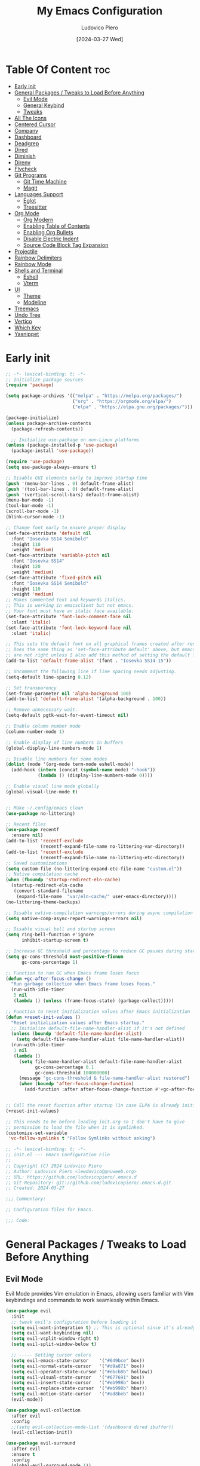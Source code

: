#+TITLE: My Emacs Configuration
#+AUTHOR: Ludovico Piero
#+EMAIL: lewdovico@gnuweeb.org
#+DATE: [2024-03-27 Wed]
#+STARTUP: showeverything
#+OPTIONS: toc:2
#+PROPERTY: header-args:emacs-lisp :tangle yes
#+REPOSITORY: https://github.com/ludovicopiero/dotfiles

* Table Of Content :toc:
- [[#early-init][Early init]]
- [[#general-packages--tweaks-to-load-before-anything][General Packages / Tweaks to Load Before Anything]]
  - [[#evil-mode][Evil Mode]]
  - [[#general-keybind][General Keybind]]
  - [[#tweaks][Tweaks]]
- [[#all-the-icons][All The Icons]]
- [[#centered-cursor][Centered Cursor]]
- [[#company][Company]]
- [[#dashboard][Dashboard]]
- [[#deadgrep][Deadgrep]]
- [[#dired][Dired]]
- [[#diminish][Diminish]]
- [[#direnv][Direnv]]
- [[#flycheck][Flycheck]]
- [[#git-programs][Git Programs]]
  - [[#git-time-machine][Git Time Machine]]
  - [[#magit][Magit]]
- [[#languages-support][Languages Support]]
  - [[#eglot][Eglot]]
  - [[#treesitter][Treesitter]]
- [[#org-mode][Org Mode]]
  - [[#org-modern][Org Modern]]
  - [[#enabling-table-of-contents][Enabling Table of Contents]]
  - [[#enabling-org-bullets][Enabling Org Bullets]]
  - [[#disable-electric-indent][Disable Electric Indent]]
  - [[#source-code-block-tag-expansion][Source Code Block Tag Expansion]]
- [[#projectile][Projectile]]
- [[#rainbow-delimiters][Rainbow Delimiters]]
- [[#rainbow-mode][Rainbow Mode]]
- [[#shells-and-terminal][Shells and Terminal]]
  - [[#eshell][Eshell]]
  - [[#vterm][Vterm]]
- [[#ui][UI]]
  - [[#theme][Theme]]
  - [[#modeline][Modeline]]
- [[#treemacs][Treemacs]]
- [[#undo-tree][Undo Tree]]
- [[#vertico][Vertico]]
- [[#which-key][Which Key]]
- [[#yasnippet][Yasnippet]]

* Early init
#+begin_src emacs-lisp
;; -*- lexical-binding: t; -*-
;; Initialize package sources
(require 'package)

(setq package-archives '(("melpa" . "https://melpa.org/packages/")
                         ("org" . "https://orgmode.org/elpa/")
                         ("elpa" . "https://elpa.gnu.org/packages/")))

(package-initialize)
(unless package-archive-contents
  (package-refresh-contents))

  ;; Initialize use-package on non-Linux platforms
(unless (package-installed-p 'use-package)
  (package-install 'use-package))

(require 'use-package)
(setq use-package-always-ensure t)

;; Disable GUI elements early to improve startup time
(push '(menu-bar-lines . 0) default-frame-alist)
(push '(tool-bar-lines . 0) default-frame-alist)
(push '(vertical-scroll-bars) default-frame-alist)
(menu-bar-mode -1)
(tool-bar-mode -1)
(scroll-bar-mode -1)
(blink-cursor-mode -1)

;; Change font early to ensure proper display
(set-face-attribute 'default nil
  :font "Iosevka SS14 Semibold"
  :height 110
  :weight 'medium)
(set-face-attribute 'variable-pitch nil
  :font "Iosevka SS14"
  :height 120
  :weight 'medium)
(set-face-attribute 'fixed-pitch nil
  :font "Iosevka SS14 Semibold"
  :height 110
  :weight 'medium)
;; Makes commented text and keywords italics.
;; This is working in emacsclient but not emacs.
;; Your font must have an italic face available.
(set-face-attribute 'font-lock-comment-face nil
  :slant 'italic)
(set-face-attribute 'font-lock-keyword-face nil
  :slant 'italic)

;; This sets the default font on all graphical frames created after restarting Emacs.
;; Does the same thing as 'set-face-attribute default' above, but emacsclient fonts
;; are not right unless I also add this method of setting the default font.
(add-to-list 'default-frame-alist '(font . "Iosevka SS14-15"))

;; Uncomment the following line if line spacing needs adjusting.
(setq-default line-spacing 0.12)

;; Set transparency
(set-frame-parameter nil 'alpha-background 100)
(add-to-list 'default-frame-alist '(alpha-background . 100))

;; Remove unnecessary wait.
(setq-default pgtk-wait-for-event-timeout nil)

;; Enable column number mode
(column-number-mode 1)

;; Enable display of line numbers in buffers
(global-display-line-numbers-mode 1)

;; Disable line numbers for some modes
(dolist (mode '(org-mode term-mode eshell-mode))
  (add-hook (intern (concat (symbol-name mode) "-hook"))
            (lambda () (display-line-numbers-mode 0))))

;; Enable visual line mode globally
(global-visual-line-mode t)


;; Make ~/.config/emacs clean
(use-package no-littering)

;; Recent files
(use-package recentf
  :ensure nil)
(add-to-list 'recentf-exclude
             (recentf-expand-file-name no-littering-var-directory))
(add-to-list 'recentf-exclude
             (recentf-expand-file-name no-littering-etc-directory))
;; Saved customizations
(setq custom-file (no-littering-expand-etc-file-name "custom.el"))
;; Native compilation cache
(when (fboundp 'startup-redirect-eln-cache)
  (startup-redirect-eln-cache
   (convert-standard-filename
    (expand-file-name  "var/eln-cache/" user-emacs-directory))))
(no-littering-theme-backups)

;; Disable native-compilation warnings/errors during async compilation
(setq native-comp-async-report-warnings-errors nil)

;; Disable visual bell and startup screen
(setq ring-bell-function #'ignore
      inhibit-startup-screen t)

;; Increase GC threshold and percentage to reduce GC pauses during startup
(setq gc-cons-threshold most-positive-fixnum
      gc-cons-percentage 1)

;; Function to run GC when Emacs frame loses focus
(defun +gc-after-focus-change ()
  "Run garbage collection when Emacs frame loses focus."
  (run-with-idle-timer
   5 nil
   (lambda () (unless (frame-focus-state) (garbage-collect)))))

;; Function to reset initialization values after Emacs initialization
(defun +reset-init-values ()
  "Reset initialization values after Emacs startup."
  ;; Initialize default-file-name-handler-alist if it's not defined
  (unless (boundp 'default-file-name-handler-alist)
    (setq default-file-name-handler-alist file-name-handler-alist))
  (run-with-idle-timer
   1 nil
   (lambda ()
     (setq file-name-handler-alist default-file-name-handler-alist
           gc-cons-percentage 0.1
           gc-cons-threshold 100000000)
     (message "gc-cons-threshold & file-name-handler-alist restored")
     (when (boundp 'after-focus-change-function)
       (add-function :after after-focus-change-function #'+gc-after-focus-change)))))


;; Call the reset function after startup (in case ELPA is already initialized)
(+reset-init-values)

;; This needs to be before loading init.org so I don't have to give
;; permission to load the file when it is symlinked.
(customize-set-variable
 'vc-follow-symlinks t "Follow Symlinks without asking")
#+end_src

# * Exported File Note
#+begin_src emacs-lisp
;; -*- lexical-binding: t; -*-
;; init.el --- Emacs Configuration File
;;
;; Copyright (C) 2024 Ludovico Piero
;; Author: Ludovico Piero <lewdovico@gnuweeb.org>
;; URL: https://github.com/ludovicopiero/.emacs.d
;; Git-Repository: git://github.com/ludovicopiero/.emacs.d.git
;; Created: 2024-03-27

;;; Commentary:

;; Configuration files for Emacs.

;;; Code:
#+end_src

* General Packages / Tweaks to Load Before Anything
** Evil Mode
   Evil Mode provides Vim emulation in Emacs, allowing users familiar with Vim keybindings and commands to work seamlessly within Emacs.
   #+begin_src emacs-lisp
   (use-package evil
     :init
     ;; tweak evil's configuration before loading it
     (setq evil-want-integration t) ;; This is optional since it's already set to t by default.
     (setq evil-want-keybinding nil)
     (setq evil-vsplit-window-right t)
     (setq evil-split-window-below t)

     ;; ----- Setting cursor colors
     (setq evil-emacs-state-cursor    '("#649bce" box))
     (setq evil-normal-state-cursor   '("#d9a871" box))
     (setq evil-operator-state-cursor '("#ebcb8b" hollow))
     (setq evil-visual-state-cursor   '("#677691" box))
     (setq evil-insert-state-cursor   '("#eb998b" box))
     (setq evil-replace-state-cursor  '("#eb998b" hbar))
     (setq evil-motion-state-cursor   '("#ad8beb" box))
     (evil-mode))

   (use-package evil-collection
     :after evil
     :config
     ;;(setq evil-collection-mode-list '(dashboard dired ibuffer))
     (evil-collection-init))

   (use-package evil-surround
     :after evil
     :ensure t
     :config
     (global-evil-surround-mode 1))

   (use-package evil-nerd-commenter
     :after evil)

   ;; Unmap keys in 'evil-maps if not done, (setq org-return-follows-link t) will not work
   (with-eval-after-load 'evil-maps
     ;; Unset keys in evil-motion-state-map
     (mapc (lambda (key) (define-key evil-motion-state-map (kbd key) nil))
           '("SPC" "RET" "TAB")))
   ;; Setting RETURN key in org-mode to follow links
   (setq org-return-follows-link t)
   #+end_src

** General Keybind
   The "General Keybind" section configures general keybindings using the general package, allowing for leader key functionality and easy customization.
#+begin_src emacs-lisp
;; Set up the leader key map.
;; Bind leader key only in normal state to avoid affecting minibuffer.
(define-prefix-command 'leader-key-map)
(define-key evil-normal-state-map (kbd "SPC") 'leader-key-map)
;; Optionally, you can also bind it for visual and other states if needed:
(define-key evil-visual-state-map (kbd "SPC") 'leader-key-map)

;; Remap space in the minibuffer (this covers ex-mode and other command prompts)
(define-key minibuffer-local-map (kbd "SPC") 'self-insert-command)

;; --------------------------
;; Direct Leader Bindings
;; --------------------------
(define-key leader-key-map (kbd ".") 'find-file)
(define-key leader-key-map (kbd "fr") 'recentf)
(define-key leader-key-map (kbd "TAB") 'evilnc-comment-or-uncomment-lines)

;; --------------------------
;; Bookmarks/Buffers ("b" group)
;; --------------------------
(define-prefix-command 'leader-key-b-map)
(define-key leader-key-map (kbd "b") 'leader-key-b-map)
(define-key leader-key-b-map (kbd "b") 'switch-to-buffer)
(define-key leader-key-b-map (kbd "c") 'clone-indirect-buffer)
(define-key leader-key-b-map (kbd "C") 'clone-indirect-buffer-other-window)
(define-key leader-key-b-map (kbd "d") 'bookmark-delete)
(define-key leader-key-b-map (kbd "i") 'ibuffer)
(define-key leader-key-b-map (kbd "k") 'kill-current-buffer)
(define-key leader-key-b-map (kbd "K") 'kill-some-buffers)
(define-key leader-key-b-map (kbd "l") 'list-bookmarks)
(define-key leader-key-b-map (kbd "m") 'bookmark-set)
(define-key leader-key-b-map (kbd "n") 'next-buffer)
(define-key leader-key-b-map (kbd "p") 'previous-buffer)
(define-key leader-key-b-map (kbd "r") 'revert-buffer)
(define-key leader-key-b-map (kbd "R") 'rename-buffer)
(define-key leader-key-b-map (kbd "s") 'basic-save-buffer)
(define-key leader-key-b-map (kbd "S") 'save-some-buffers)
(define-key leader-key-b-map (kbd "w") 'bookmark-save)

;; --------------------------
;; Dired ("d" group)
;; --------------------------
(define-prefix-command 'leader-key-d-map)
(define-key leader-key-map (kbd "d") 'leader-key-d-map)
(define-key leader-key-d-map (kbd "d") 'dired)
(define-key leader-key-d-map (kbd "j") 'dired-jump)
(define-key leader-key-d-map (kbd "p") 'peep-dired)

;; --------------------------
;; Eshell/Evaluate ("e" group)
;; --------------------------
(define-prefix-command 'leader-key-e-map)
(define-key leader-key-map (kbd "e") 'leader-key-e-map)
(define-key leader-key-e-map (kbd "b") 'eval-buffer)
(define-key leader-key-e-map (kbd "d") 'eval-defun)
(define-key leader-key-e-map (kbd "e") 'eval-expression)
(define-key leader-key-e-map (kbd "l") 'eval-last-sexp)
(define-key leader-key-e-map (kbd "r") 'eval-region)
(define-key leader-key-e-map (kbd "s") 'eshell)

;; --------------------------
;; Git ("g" group)
;; --------------------------
(define-prefix-command 'leader-key-g-map)
(define-key leader-key-map (kbd "g") 'leader-key-g-map)
(define-key leader-key-g-map (kbd "g") 'magit-status)

;; --------------------------
;; Help ("h" group)
;; --------------------------
(define-prefix-command 'leader-key-h-map)
(define-key leader-key-map (kbd "h") 'leader-key-h-map)
(define-key leader-key-h-map (kbd "f") 'describe-function)
(define-key leader-key-h-map (kbd "v") 'describe-variable)
(define-key leader-key-h-map (kbd "rr")
  (lambda () (interactive)
    (load-file "~/.config/emacs/init.el")))

;; --------------------------
;; Org ("o" group)
;; --------------------------
(define-prefix-command 'leader-key-o-map)
(define-key leader-key-map (kbd "o") 'leader-key-o-map)
(define-key leader-key-o-map (kbd "a") 'org-agenda)
(define-key leader-key-o-map (kbd "T") 'org-babel-tangle)
(define-key leader-key-o-map (kbd "t") 'org-todo)

;; --------------------------
;; Search ("s" group)
;; --------------------------
(define-prefix-command 'leader-key-s-map)
(define-key leader-key-map (kbd "s") 'leader-key-s-map)
(define-key leader-key-s-map (kbd "SPC") 'ibuffer)
(define-key leader-key-s-map (kbd "f") 'find-file)
(define-key leader-key-s-map (kbd "/") 'deadgrep)
(define-key leader-key-s-map (kbd "g") 'deadgrep)

;; --------------------------
;; Toggle ("t" group)
;; --------------------------
(define-prefix-command 'leader-key-t-map)
(define-key leader-key-map (kbd "t") 'leader-key-t-map)
(define-key leader-key-t-map (kbd "d") 'treemacs)
(define-key leader-key-t-map (kbd "e") 'eshell-toggle)
(define-key leader-key-t-map (kbd "l") 'display-line-numbers-mode)
(define-key leader-key-t-map (kbd "r") 'rainbow-mode)
(define-key leader-key-t-map (kbd "t") 'visual-line-mode)
(define-key leader-key-t-map (kbd "v") 'vterm-toggle)

;; --------------------------
;; Windows ("w" group)
;; --------------------------
(define-prefix-command 'leader-key-w-map)
(define-key leader-key-map (kbd "w") 'leader-key-w-map)
(define-key leader-key-w-map (kbd "c") 'evil-window-delete)
(define-key leader-key-w-map (kbd "n") 'evil-window-new)
(define-key leader-key-w-map (kbd "s") 'evil-window-split)
(define-key leader-key-w-map (kbd "v") 'evil-window-vsplit)
(define-key leader-key-w-map (kbd "h") 'evil-window-left)
(define-key leader-key-w-map (kbd "j") 'evil-window-down)
(define-key leader-key-w-map (kbd "k") 'evil-window-up)
(define-key leader-key-w-map (kbd "l") 'evil-window-right)
(define-key leader-key-w-map (kbd "w") 'evil-window-next)

;; Add descriptions for leader key bindings
(which-key-add-key-based-replacements
  "SPC" "Leader Key"
  "SPC ." "Find file"
  "SPC fr" "Recent files"
  "SPC ff" "Format Buffer"
  "SPC TAB" "Comment lines"
  "SPC b" "Bookmarks/Buffers"
  "SPC d" "Dired"
  "SPC e" "Eshell/Evaluate"
  "SPC g" "Git"
  "SPC h" "Help"
  "SPC o" "Org"
  "SPC s" "Search"
  "SPC t" "Toggle"
  "SPC w" "Windows")
#+END_SRC

** Tweaks
   This section contains various settings that don't fall into any specific category, grouped together for convenience.
   #+begin_src emacs-lisp
   ;; Remembering minibuffer prompt history
   (setq history-length 25)
   (savehist-mode 1)

   ;; Prevent using UI dialogs for prompts
   (setq use-dialog-box nil)

   ;; Disable lock files (.#filenameblabla)
   (setq create-lockfiles nil)

   ;; Automatically revert buffers when files change on disk
   (global-auto-revert-mode t)

   ;; You can select text and delete it by typing.
   (delete-selection-mode 1)

   ;; Set default indentation settings
   (setq-default indent-tabs-mode nil)
   (setq-default tab-width 2)

   ;; Configure whitespace display style
   (setq-default whitespace-style
                 '(face
                   tabs
                   spaces
                   trailing
                   lines-tail
                   newline
                   missing-newline-at-eof
                   space-before-tab
                   indentation
                   empty
                   space-after-tab
                   space-mark
                   tab-mark
                   newline-mark))

   ;; Replace yes-or-no-p with y-or-n-p
   (fset 'yes-or-no-p 'y-or-n-p)

   ;; Set backup directory and options
   (setq backup-directory-alist '(("." . "~/.config/emacs/backup"))
         backup-by-copying      t  ; Don't de-link hard links
         version-control        t  ; Use version numbers on backups
         delete-old-versions    t  ; Automatically delete excess backups
         kept-new-versions      10 ; How many of the newest versions to keep
         kept-old-versions      5) ; How many of the old versions to keep

   ;; Improved handling of clipboard
   (setq select-enable-clipboard t
         select-enable-primary t
         save-interprogram-paste-before-kill t)

   ;; Disable noisy bell
   (setq visible-bell t
         ring-bell-function #'ignore)

   ;; Show trailing whitespace
   (setq-default show-trailing-whitespace t)

   ;; Use one space to end sentences
   (setq sentence-end-double-space nil)

   ;; Prefer UTF-8 coding system
   (prefer-coding-system 'utf-8)

   ;; Enable transient mark mode for better region handling
   (transient-mark-mode 1)

   ;; Enable automatic parens pairing
   (electric-pair-mode 1)

   ;; Prevent auto-pairing of <>
   (add-hook 'org-mode-hook (lambda ()
                               (setq-local electric-pair-inhibit-predicate
                                           `(lambda (c)
                                              (if (char-equal c ?<) t (,electric-pair-inhibit-predicate c))))))
   #+end_src


* All The Icons
#+begin_src emacs-lisp
(use-package all-the-icons
  :if (display-graphic-p)
  :ensure t)
#+end_src

* Centered Cursor
#+begin_src emacs-lisp
  (use-package centered-cursor-mode
    :diminish centered-cursor-mode
    :config (global-centered-cursor-mode))
#+end_src

* Company
   The "Company" section configures the Company mode, which provides auto-completion capabilities in Emacs.
   #+begin_src emacs-lisp
   (use-package company
     :defer 0.1
     :diminish
     :custom
     (company-begin-commands '(self-insert-command))
     (company-idle-delay 0.0)
     (company-minimum-prefix-length 1)
     (company-show-numbers t)
     (company-tooltip-align-annotations 't)
     :config
     (global-company-mode t))

   (use-package company-box
     :after company
     :diminish
     :hook (company-mode . company-box-mode))

   (use-package company-quickhelp
     :after company
     :config (company-quickhelp-mode))
   #+end_src

* Dashboard
   The "Dashboard" section configures the dashboard package, which provides a customizable startup screen in Emacs.
   #+begin_src emacs-lisp
   (use-package dashboard
     :ensure t
     :init
     (setq initial-buffer-choice 'dashboard-open)
     (setq dashboard-set-heading-icons t)
     (setq dashboard-set-file-icons t)
     (setq dashboard-banner-logo-title "Welcome Home!")
     (setq dashboard-startup-banner 'logo) ;; use standard Emacs logo as banner
     ;; (setq dashboard-startup-banner "~/.config/emacs/images/cry2sleep.png") ;; use custom image as banner
     (setq dashboard-center-content t)
     (setq dashboard-items '((recents . 5)
                             (agenda . 5)
                             (bookmarks . 3)
                             (projects . 3)
                             (registers . 3)))
     :custom
     (dashboard-modify-heading-icons '((recents . "file-text")
                                       (bookmarks . "book")))
     :config
     (dashboard-setup-startup-hook))
   #+end_src

* Deadgrep
#+begin_src emacs-lisp
(use-package deadgrep)
#+end_src

* Dired
   The "Dired" section configures settings related to the Dired mode, which provides a file management interface in Emacs.
   #+begin_src emacs-lisp
   (use-package all-the-icons-dired
     :hook (dired-mode . (lambda () (all-the-icons-dired-mode t))))

   (use-package dired-open
     :config
     ;; Customize file associations for opening files in Dired
     (setq dired-open-extensions '(("gif" . "imv")
                                   ("jpg" . "imv")
                                   ("png" . "imv")
                                   ("mkv" . "mpv")
                                   ("mp4" . "mpv"))))

   (use-package peep-dired
     :after dired
     :hook (evil-normalize-keymaps . peep-dired-hook)
     :config
     ;; Customize key bindings for peep-dired
     (evil-define-key 'normal dired-mode-map (kbd "h") 'dired-up-directory)
     (evil-define-key 'normal dired-mode-map (kbd "l") 'dired-open-file) ; use dired-find-file instead if not using dired-open package
     (evil-define-key 'normal peep-dired-mode-map (kbd "j") 'peep-dired-next-file)
     (evil-define-key 'normal peep-dired-mode-map (kbd "k") 'peep-dired-prev-file))
   #+end_src

* Diminish
   The "Diminish" section configures the diminish package, which provides a convenient way to hide or diminish minor mode indicators in the mode line.
   #+begin_src emacs-lisp
   (use-package diminish)
   #+end_src

* Direnv
   The "Direnv" section configures the direnv package, which provides integration with direnv, an environment switcher for the shell.
   #+begin_src emacs-lisp
   (use-package direnv
     :config
     ;; Enable direnv mode globally
     (direnv-mode))
   #+end_src

* Flycheck
   The "Flycheck" section configures the flycheck package, which provides syntax checking for programming languages in Emacs.
   #+begin_src emacs-lisp
   (use-package flycheck
     :after eglot
     :diminish flycheck-mode
     :init (global-flycheck-mode))

   (use-package flycheck-eglot
     :after flycheck
     :config (global-flycheck-eglot-mode))
   #+end_src

* Git Programs
   The "Git Programs" section configures settings related to Git integration in Emacs.

** Git Time Machine
   The "Git Time Machine" subsection configures the git-timemachine package, which allows you to navigate through revisions of a file in Git history.
   #+begin_src emacs-lisp
   (use-package git-timemachine
     :hook (evil-normalize-keymaps . git-timemachine-hook)
     :config
     ;; Define key bindings for Git Time Machine mode
     (evil-define-key 'normal git-timemachine-mode-map (kbd "C-j") 'git-timemachine-show-previous-revision)
     (evil-define-key 'normal git-timemachine-mode-map (kbd "C-k") 'git-timemachine-show-next-revision))
   #+end_src

** Magit
   The "Magit" subsection configures the magit package, which provides a full-featured Git interface within Emacs.
   #+begin_src emacs-lisp
   (use-package magit)
   #+end_src

* Languages Support

** Eglot
#+begin_src emacs-lisp
(use-package eglot
  :ensure t
  :custom
  (eglot-autoshutdown t)
  :config
  ;; Register language servers for specific modes:
  (add-to-list 'eglot-server-programs '(nix-mode . ("nixd"))))

(with-eval-after-load 'eglot
  (add-to-list 'eglot-server-programs '(python-ts-mode . ("basedpyright")))
  (add-to-list 'eglot-server-programs '(rust-ts-mode . ("rust-analyzer")))
  (add-to-list 'eglot-server-programs '(js-ts-mode . ("vscode-eslint-language-server" "--stdio")))
  (add-to-list 'eglot-server-programs '(typescript-ts-mode . ("typescript-language-server" "--stdio"))))

(setq major-mode-remap-alist
      '((python-mode . python-ts-mode)
        (rust-mode . rust-ts-mode)
        (js-mode . js-ts-mode)
        (typescript-mode . typescript-ts-mode)))

;; Nix
(use-package nix-mode
  :ensure t
  :mode "\\.nix\\'"
  :hook (nix-mode . eglot-ensure))

;; Python
(use-package python
  :ensure nil
  :mode ("\\.py\\'" . python-ts-mode)
  :hook (python-ts-mode . eglot-ensure))

;; Rust
(use-package rust-mode
  :ensure nil
  :mode ("\\.rs\\'" . rust-ts-mode)
  :hook (rust-ts-mode . eglot-ensure))

;; Web development
(use-package web-mode
  :ensure t
  :mode ("\\.html?\\'" "\\.php\\'")
  :hook (web-mode . eglot-ensure)
  :config
  (setq web-mode-enable-current-column-highlight t
        web-mode-enable-current-element-highlight t
        web-mode-markup-indent-offset 2
        web-mode-css-indent-offset 2
        web-mode-code-indent-offset 2))

(use-package css-mode
  :ensure nil
  :mode "\\.css\\'"
  :hook (css-mode . eglot-ensure))

(use-package js
  :ensure nil
  :mode ("\\.js\\'" . js-ts-mode)
  :hook (js-ts-mode . eglot-ensure)
  :config
  (setq js-indent-level 2))

(use-package typescript-mode
  :ensure nil
  :mode ("\\.ts\\'" . typescript-ts-mode)
  :hook (typescript-ts-mode . eglot-ensure)
  :config
  (setq typescript-indent-level 2))
#+end_src

** Treesitter
#+begin_src emacs-lisp
  (use-package treesit-auto
    :custom
    (treesit-auto-install nil)
    :config
    (treesit-auto-add-to-auto-mode-alist 'all)
    (global-treesit-auto-mode 1))
#+end_src

* Org Mode

** Org Modern
#+begin_src emacs-lisp
(use-package org-modern
  :ensure t
  :config
  (set-face-attribute 'default nil :family "Iosevka SS14")
  (set-face-attribute 'variable-pitch nil :family "Iosevka SS14")
  (set-face-attribute 'org-modern-symbol nil :family "Iosevka SS14")
  ;; Add frame borders and window dividers
  (modify-all-frames-parameters
   '((right-divider-width . 20)
     (internal-border-width . 20)))
  (dolist (face '(window-divider
                  window-divider-first-pixel
                  window-divider-last-pixel))
    (face-spec-reset-face face)
    (set-face-foreground face (face-attribute 'default :background)))
  (set-face-background 'fringe (face-attribute 'default :background))

  (setq
   ;; Edit settings
   org-auto-align-tags nil
   org-tags-column 0
   org-catch-invisible-edits 'show-and-error
   org-special-ctrl-a/e t
   org-insert-heading-respect-content t

   ;; Org styling, hide markup etc.
   org-hide-emphasis-markers t
   org-pretty-entities t
   org-ellipsis "…"

   ;; Agenda styling
   org-agenda-tags-column 0
   org-agenda-time-grid
   '((daily today require-timed)
     (800 1000 1200 1400 1600 1800 2000)
     " ┄┄┄┄┄ " "┄┄┄┄┄┄┄┄┄┄┄┄┄┄┄")
   org-agenda-current-time-string
   "◀── now ─────────────────────────────────────────────────")
  (with-eval-after-load 'org (global-org-modern-mode)))
#+end_src

** Enabling Table of Contents
   #+begin_src emacs-lisp
   (use-package toc-org
     :commands toc-org-enable
     :hook (org-mode . toc-org-enable))
   #+end_src

** Enabling Org Bullets
   Org-bullets give us attractive bullets rather than asterisks.
   #+begin_src emacs-lisp
   (use-package org-bullets
     :hook (org-mode . (lambda () (org-bullets-mode 1))))
   #+end_src

** Disable Electric Indent
   Org mode source blocks have some weird default indentation behavior, possibly due to `electric-indent-mode`, which is turned on by default in Emacs. Org defaults to indenting 2 spaces in source blocks. Let's turn it all off!
   #+begin_src emacs-lisp
   (add-hook 'org-mode-hook
             (lambda ()
               (electric-indent-local-mode -1)
               (setq org-edit-src-content-indentation 0)))
   #+end_src

** Source Code Block Tag Expansion
   #+begin_src emacs-lisp
   (use-package org-tempo
     :ensure nil)
   #+end_src

* Projectile
#+begin_src emacs-lisp
(use-package projectile
  :ensure t
  :config
  (projectile-mode 1)

  ;; Set your preferred key bindings here
  :bind (("C-c p" . projectile-command-map))

  ;; Additional settings
  :custom
  ;; Define your project root files/directories here
  (projectile-project-root-files '(".projectile" ".git" ".svn" ".hg" "Makefile" "package.json"))

  ;; Enable caching to improve performance
  (projectile-enable-caching t)

  ;; Configure indexing method (default is 'alien for faster indexing)
  (projectile-indexing-method 'alien
)

  ;; Display project name in the modeline
  (projectile-mode-line-function '(lambda () (format " Proj[%s]" (projectile-project-name)))))
#+end_src
* Rainbow Delimiters
#+begin_src emacs-lisp
(use-package rainbow-delimiters
  :hook ((emacs-lisp-mode . rainbow-delimiters-mode)
         (clojure-mode . rainbow-delimiters-mode)))
#+end_src

* Rainbow Mode
#+begin_src emacs-lisp
(use-package rainbow-mode
  :diminish
  :hook
  ((org-mode prog-mode) . rainbow-mode))
#+end_src

* Shells and Terminal

** Eshell
#+begin_src emacs-lisp
(use-package eshell-toggle
  :custom
  (eshell-toggle-size-fraction 3)
  (eshell-toggle-use-projectile-root t)
  (eshell-toggle-run-command nil)
  (eshell-toggle-init-function #'eshell-toggle-init-ansi-term))

(use-package eshell-syntax-highlighting
  :after esh-mode
  :config
  (eshell-syntax-highlighting-global-mode +1))

(setq eshell-rc-script (concat user-emacs-directory "eshell/profile")
      eshell-aliases-file (concat user-emacs-directory "eshell/aliases")
      eshell-history-size 5000
      eshell-buffer-maximum-lines 5000
      eshell-hist-ignoredups t
      eshell-scroll-to-bottom-on-input t
      eshell-destroy-buffer-when-process-dies t
      eshell-visual-commands '("bash" "fish"))
#+end_src

** Vterm
#+begin_src emacs-lisp
(use-package vterm
  :ensure t
  :config
  (setq shell-file-name "/bin/sh"
        vterm-max-scrollback 5000
        vterm-always-compile-module t))

(use-package vterm-toggle
  :after vterm
  :config
  (setq vterm-toggle-fullscreen-p nil)
  (setq vterm-toggle-scope 'project)
  (add-to-list 'display-buffer-alist
               '((lambda (buffer-or-name _)
                   (let ((buffer (get-buffer buffer-or-name)))
                     (with-current-buffer buffer
                       (or (equal major-mode 'vterm-mode)
                           (string-prefix-p vterm-buffer-name (buffer-name buffer))))))
                 (display-buffer-reuse-window display-buffer-at-bottom)
                 (reusable-frames . visible)
                 (window-height . 0.3))))
#+end_src

* UI
** Theme
   #+begin_src emacs-lisp
   (use-package doom-themes
        :ensure t
        :config
        ;; Global settings (defaults)
        (setq doom-themes-enable-bold t    ; if nil, bold is universally disabled
              doom-themes-enable-italic t) ; if nil, italics is universally disabled
        (load-theme 'doom-one t)

        ;; Enable flashing mode-line on errors
        (doom-themes-visual-bell-config)
        ;; Enable custom neotree theme (all-the-icons must be installed!)
        (doom-themes-neotree-config)
        ;; or for treemacs users
        (setq doom-themes-treemacs-theme "doom-atom") ; use "doom-colors" for less minimal icon theme
        (doom-themes-treemacs-config)
        ;; Corrects (and improves) org-mode's native fontification.
        (doom-themes-org-config))
   #+end_src

** Modeline
   #+begin_src emacs-lisp
   (use-package doom-modeline
     :ensure t
     :config
     (setq doom-modeline-minor-modes t)
     :init (doom-modeline-mode 1))
   #+end_src

* Treemacs
#+begin_src emacs-lisp
(use-package treemacs
  :ensure t
  :config
  ;; Use icons from all-the-icons package
  (setq treemacs-icons-theme 'all-the-icons)
  ;; Adjust icon size (optional)
  (treemacs-resize-icons 14))
#+end_src

* Undo Tree
#+begin_src emacs-lisp
(use-package undo-tree
  :ensure t
  :diminish
  :config
  (global-undo-tree-mode)
  (setq evil-undo-system 'undo-tree))
#+end_src

* Vertico
#+begin_src emacs-lisp
;; Enable vertico
(use-package vertico
  :init
  (vertico-mode)

  ;; Different scroll margin
  ;; (setq vertico-scroll-margin 0)

  ;; Show more candidates
  (setq vertico-count 5)

  ;; Grow and shrink the Vertico minibuffer
  ;; (setq vertico-resize t)

  ;; Optionally enable cycling for `vertico-next' and `vertico-previous'.
  (setq vertico-cycle t)
  )

;; Persist history over Emacs restarts. Vertico sorts by history position.
(use-package savehist
  :ensure nil
  :init
  (savehist-mode))

;; A few more useful configurations...
(use-package emacs
  :ensure nil
  :init
  ;; Add prompt indicator to `completing-read-multiple'.
  ;; We display [CRM<separator>], e.g., [CRM,] if the separator is a comma.
  (defun crm-indicator (args)
    (cons (format "[CRM%s] %s"
                  (replace-regexp-in-string
                   "\\`\\[.*?]\\*\\|\\[.*?]\\*\\'" ""
                   crm-separator)
                  (car args))
          (cdr args)))
  (advice-add #'completing-read-multiple :filter-args #'crm-indicator)

  ;; Do not allow the cursor in the minibuffer prompt
  (setq minibuffer-prompt-properties
        '(read-only t cursor-intangible t face minibuffer-prompt))
  (add-hook 'minibuffer-setup-hook #'cursor-intangible-mode)

  ;; Support opening new minibuffers from inside existing minibuffers.
  (setq enable-recursive-minibuffers t)

  ;; Emacs 28 and newer: Hide commands in M-x which do not work in the current
  ;; mode.  Vertico commands are hidden in normal buffers. This setting is
  ;; useful beyond Vertico.
  (setq read-extended-command-predicate #'command-completion-default-include-p))

;; Optionally use the `orderless' completion style.
(use-package orderless
  :init
  ;; Configure a custom style dispatcher (see the Consult wiki)
  ;; (setq orderless-style-dispatchers '(+orderless-consult-dispatch orderless-affix-dispatch)
  ;;       orderless-component-separator #'orderless-escapable-split-on-space)
  (setq completion-styles '(orderless basic)
        completion-category-defaults nil
        completion-category-overrides '((file (styles partial-completion)))))
#+end_src

* Which Key
#+begin_src emacs-lisp
  (use-package which-key
    :ensure t
    :init (which-key-mode)
    :diminish which-key-mode
    :config
    (setq which-key-idle-delay 0))
#+end_src

* Yasnippet
#+begin_src emacs-lisp
(use-package yasnippet
  :ensure t
  :diminish
  :init
  (yas-global-mode 1)
  :hook (term-mode . (lambda () (yas-minor-mode -1)))
  :config
  (setq yas-snippet-dirs (expand-file-name "snippets" user-emacs-directory))
)

(use-package yasnippet-snippets
  :ensure t
  :after yasnippet)

(use-package competitive-programming-snippets
  :ensure t
  :after yasnippet
  :config (competitive-programming-snippets-init))
#+end_src
